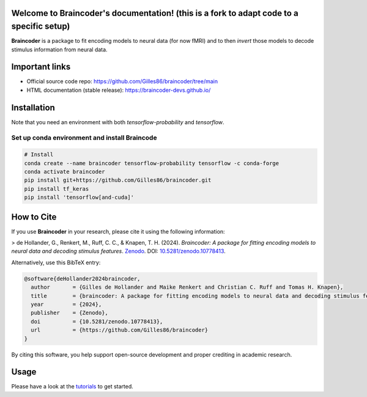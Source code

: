 Welcome to Braincoder's documentation! (this is a fork to adapt code to a specific setup)
======================================

**Braincoder** is a package to fit encoding models to neural data (for now fMRI) and
to then *invert* those models to decode stimulus information from neural data.

Important links
===============

- Official source code repo: https://github.com/Gilles86/braincoder/tree/main
- HTML documentation (stable release): https://braincoder-devs.github.io/

Installation
============

Note that you need an environment with both `tensorflow-probability` and
`tensorflow`.

Set up conda environment and install Braincode
-----------------

.. code-block:: bash

        # Install 
        conda create --name braincoder tensorflow-probability tensorflow -c conda-forge
        conda activate braincoder
        pip install git+https://github.com/Gilles86/braincoder.git
        pip install tf_keras 
        pip install 'tensorflow[and-cuda]'

How to Cite
===========

If you use **Braincoder** in your research, please cite it using the following information:

> de Hollander, G., Renkert, M., Ruff, C. C., & Knapen, T. H. (2024). *Braincoder: A package for fitting encoding models to neural data and decoding stimulus features*. `Zenodo <https://doi.org/10.5281/zenodo.10778413>`_. DOI: `10.5281/zenodo.10778413 <https://doi.org/10.5281/zenodo.10778413>`_.

Alternatively, use this BibTeX entry:

.. code-block:: bibtex

    @software{deHollander2024braincoder,
      author       = {Gilles de Hollander and Maike Renkert and Christian C. Ruff and Tomas H. Knapen},
      title        = {braincoder: A package for fitting encoding models to neural data and decoding stimulus features},
      year         = {2024},
      publisher    = {Zenodo},
      doi          = {10.5281/zenodo.10778413},
      url          = {https://github.com/Gilles86/braincoder}
    }

By citing this software, you help support open-source development and proper crediting in academic research.

Usage
=====

Please have a look at the `tutorials <https://braincoder-devs.github.io/tutorial/index.html>`_ to get started.
